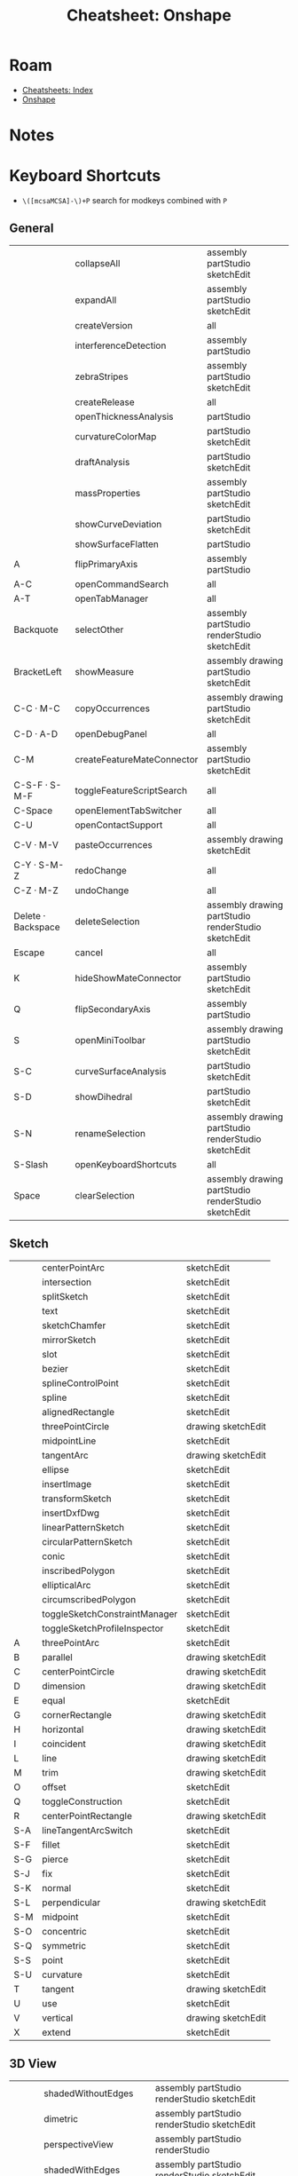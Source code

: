 :PROPERTIES:
:ID:       94914e18-51c7-47bf-984d-d200b9b70100:PROPERTIES:
:header-args+: :dir /tmp/tmp.wwUrMduc34
:END:
#+TITLE: Cheatsheet: Onshape
#+CATEGORY: slips
#+TAGS:

* Roam
+ [[id:8c34b195-76d9-4382-9600-45d70b2403d1][Cheatsheets: Index]]
+ [[id:acce275c-7a43-489e-84d6-1ac14c015ee4][Onshape]]


* Notes
* Listing :noexport:

This is from =api/v12/keyboardshortcuts/users/:user/category=

#+begin_src jq :in-file onshapekeys.json
keys
#+end_src

#+RESULTS:
| 3D View | Assembly | Drawing | Feature Studio | General | Part Studio | Sketch |

#+name: keysByCategory
#+begin_src jq :in-file onshapekeys.json :var k="3D View"
to_entries
  | map(select(.key == $k) | .value)
  | first
#+end_src

#+name: formatKeys
#+begin_src jq :results table :stdin keysByCategory(k="3D View") :cmd-line --raw-output
def formatKey:
  sub("Key"; ""; "g")
  | sub("Digit"; ""; "g")
  | sub("Shift\\+"; "S-"; "g")
  | sub("Alt\\+"; "A-"; "g")
  | sub("Meta\\+"; "M-"; "g")
  | sub("Control\\+"; "C-"; "g")
  | sub("ArrowLeft"; "⬅")
  | sub("ArrowRight"; "➡")
  | sub("ArrowUp"; "⬆")
  | sub("ArrowDown"; "⬇");

def formatBind:
  [. | sub("(?<mods>.+)-.*"; "\(.mods)"; "l"),
   . | sub(".+-(?<k>.+)"; "\(.k)"; "l")]
  | join("|");

. | map([(.keySequence | map(formatKey) | join(" · ")),
      .action.name,
      (.action.scopes | map(.name) | sort | join(" "))])
  | sort_by(first)
#  | sort_by(nth(1))
       
#+end_src

* Keyboard Shortcuts

+ =\([mcsaMCSA]-\)+P= search for modkeys combined with =P=

** General
#+name: keysGeneral
#+call: keysByCategory(k="General")

#+RESULTS: keysGeneral

#+call: formatKeys() :stdin keysGeneral

#+RESULTS:
|                    | collapseAll                | assembly partStudio sketchEdit                      |
|                    | expandAll                  | assembly partStudio sketchEdit                      |
|                    | createVersion              | all                                                 |
|                    | interferenceDetection      | assembly partStudio                                 |
|                    | zebraStripes               | assembly partStudio sketchEdit                      |
|                    | createRelease              | all                                                 |
|                    | openThicknessAnalysis      | partStudio                                          |
|                    | curvatureColorMap          | partStudio sketchEdit                               |
|                    | draftAnalysis              | partStudio sketchEdit                               |
|                    | massProperties             | assembly partStudio sketchEdit                      |
|                    | showCurveDeviation         | partStudio sketchEdit                               |
|                    | showSurfaceFlatten         | partStudio                                          |
| A                  | flipPrimaryAxis            | assembly partStudio                                 |
| A-C                | openCommandSearch          | all                                                 |
| A-T                | openTabManager             | all                                                 |
| Backquote          | selectOther                | assembly partStudio renderStudio sketchEdit         |
| BracketLeft        | showMeasure                | assembly drawing partStudio sketchEdit              |
| C-C · M-C          | copyOccurrences            | assembly drawing partStudio sketchEdit              |
| C-D · A-D          | openDebugPanel             | all                                                 |
| C-M                | createFeatureMateConnector | assembly partStudio sketchEdit                      |
| C-S-F · S-M-F      | toggleFeatureScriptSearch  | all                                                 |
| C-Space            | openElementTabSwitcher     | all                                                 |
| C-U                | openContactSupport         | all                                                 |
| C-V · M-V          | pasteOccurrences           | assembly drawing sketchEdit                         |
| C-Y · S-M-Z        | redoChange                 | all                                                 |
| C-Z · M-Z          | undoChange                 | all                                                 |
| Delete · Backspace | deleteSelection            | assembly drawing partStudio renderStudio sketchEdit |
| Escape             | cancel                     | all                                                 |
| K                  | hideShowMateConnector      | assembly partStudio sketchEdit                      |
| Q                  | flipSecondaryAxis          | assembly partStudio                                 |
| S                  | openMiniToolbar            | assembly drawing partStudio sketchEdit              |
| S-C                | curveSurfaceAnalysis       | partStudio sketchEdit                               |
| S-D                | showDihedral               | partStudio sketchEdit                               |
| S-N                | renameSelection            | assembly drawing partStudio renderStudio sketchEdit |
| S-Slash            | openKeyboardShortcuts      | all                                                 |
| Space              | clearSelection             | assembly drawing partStudio renderStudio sketchEdit |
** Sketch
#+name: keysSketch
#+call: keysByCategory(k="Sketch")


#+call: formatKeys() :stdin keysSketch

#+RESULTS:
|     | centerPointArc                | sketchEdit         |
|     | intersection                  | sketchEdit         |
|     | splitSketch                   | sketchEdit         |
|     | text                          | sketchEdit         |
|     | sketchChamfer                 | sketchEdit         |
|     | mirrorSketch                  | sketchEdit         |
|     | slot                          | sketchEdit         |
|     | bezier                        | sketchEdit         |
|     | splineControlPoint            | sketchEdit         |
|     | spline                        | sketchEdit         |
|     | alignedRectangle              | sketchEdit         |
|     | threePointCircle              | drawing sketchEdit |
|     | midpointLine                  | sketchEdit         |
|     | tangentArc                    | drawing sketchEdit |
|     | ellipse                       | sketchEdit         |
|     | insertImage                   | sketchEdit         |
|     | transformSketch               | sketchEdit         |
|     | insertDxfDwg                  | sketchEdit         |
|     | linearPatternSketch           | sketchEdit         |
|     | circularPatternSketch         | sketchEdit         |
|     | conic                         | sketchEdit         |
|     | inscribedPolygon              | sketchEdit         |
|     | ellipticalArc                 | sketchEdit         |
|     | circumscribedPolygon          | sketchEdit         |
|     | toggleSketchConstraintManager | sketchEdit         |
|     | toggleSketchProfileInspector  | sketchEdit         |
| A   | threePointArc                 | sketchEdit         |
| B   | parallel                      | drawing sketchEdit |
| C   | centerPointCircle             | drawing sketchEdit |
| D   | dimension                     | drawing sketchEdit |
| E   | equal                         | sketchEdit         |
| G   | cornerRectangle               | drawing sketchEdit |
| H   | horizontal                    | drawing sketchEdit |
| I   | coincident                    | drawing sketchEdit |
| L   | line                          | drawing sketchEdit |
| M   | trim                          | drawing sketchEdit |
| O   | offset                        | sketchEdit         |
| Q   | toggleConstruction            | sketchEdit         |
| R   | centerPointRectangle          | drawing sketchEdit |
| S-A | lineTangentArcSwitch          | sketchEdit         |
| S-F | fillet                        | sketchEdit         |
| S-G | pierce                        | sketchEdit         |
| S-J | fix                           | sketchEdit         |
| S-K | normal                        | sketchEdit         |
| S-L | perpendicular                 | drawing sketchEdit |
| S-M | midpoint                      | sketchEdit         |
| S-O | concentric                    | sketchEdit         |
| S-Q | symmetric                     | sketchEdit         |
| S-S | point                         | sketchEdit         |
| S-U | curvature                     | sketchEdit         |
| T   | tangent                       | drawing sketchEdit |
| U   | use                           | sketchEdit         |
| V   | vertical                      | drawing sketchEdit |
| X   | extend                        | sketchEdit         |

** 3D View
#+name: keys3DView
#+call: keysByCategory(k="3D View")

#+call: formatKeys() :stdin keys3DView

#+RESULTS:
|         | shadedWithoutEdges     | assembly partStudio renderStudio sketchEdit         |
|         | dimetric               | assembly partStudio renderStudio sketchEdit         |
|         | perspectiveView        | assembly partStudio renderStudio                    |
|         | shadedWithEdges        | assembly partStudio renderStudio sketchEdit         |
|         | trimetric              | assembly partStudio renderStudio sketchEdit         |
|         | unshaded               | assembly partStudio renderStudio sketchEdit         |
|         | translucent            | assembly partStudio renderStudio sketchEdit         |
|         | hiddenEdgesRemoved     | assembly partStudio renderStudio sketchEdit         |
|         | tangentEdgesVisible    | assembly partStudio renderStudio sketchEdit         |
|         | highlightBoundaryEdges | partStudio renderStudio sketchEdit                  |
|         | tangentEdgesPhantom    | assembly partStudio renderStudio sketchEdit         |
|         | tangentEdgesHidden     | assembly partStudio renderStudio sketchEdit         |
| C-S-➡ | panRotateRight         | assembly drawing partStudio renderStudio sketchEdit |
| C-S-⬅ | panRotateLeft          | assembly drawing partStudio renderStudio sketchEdit |
| C-S-⬆ | panRotateUp            | assembly drawing partStudio renderStudio sketchEdit |
| C-S-⬇ | panRotateDown          | assembly drawing partStudio renderStudio sketchEdit |
| C-➡   | precisionRotateRight   | assembly drawing partStudio renderStudio sketchEdit |
| C-⬅   | precisionRotateLeft    | assembly drawing partStudio renderStudio sketchEdit |
| C-⬆   | precisionRotateUp      | assembly drawing partStudio renderStudio sketchEdit |
| C-⬇   | precisionRotateDown    | assembly drawing partStudio renderStudio sketchEdit |
| F       | zoomToFit              | assembly drawing partStudio renderStudio sketchEdit |
| N       | viewNormalTo           | assembly partStudio sketchEdit                      |
| P       | hideShowPlanes         | partStudio sketchEdit                               |
| S-1     | frontView              | assembly partStudio renderStudio sketchEdit         |
| S-2     | backView               | assembly partStudio renderStudio sketchEdit         |
| S-3     | leftView               | assembly partStudio renderStudio sketchEdit         |
| S-4     | rightView              | assembly partStudio renderStudio sketchEdit         |
| S-5     | topView                | assembly partStudio renderStudio sketchEdit         |
| S-6     | bottomView             | assembly partStudio renderStudio sketchEdit         |
| S-7     | isometricView          | assembly partStudio renderStudio sketchEdit         |
| S-I     | makeIsolate            | assembly partStudio sketchEdit                      |
| S-P     | hideAllConstruction    | assembly partStudio sketchEdit                      |
| S-R     | viewInHighQuality      | assembly partStudio sketchEdit                      |
| S-T     | makeTransparent        | assembly partStudio sketchEdit                      |
| S-V     | namedView              | assembly partStudio renderStudio sketchEdit         |
| S-X     | sectionView            | assembly partStudio renderStudio sketchEdit         |
| S-Y     | showSelectedParts      | assembly partStudio renderStudio sketchEdit         |
| S-Z     | zoomIn                 | assembly drawing partStudio renderStudio sketchEdit |
| S-➡   | coarseRotateRight      | assembly drawing partStudio renderStudio sketchEdit |
| S-⬅   | coarseRotateLeft       | assembly drawing partStudio renderStudio sketchEdit |
| S-⬆   | coarseRotateUp         | assembly drawing partStudio renderStudio sketchEdit |
| S-⬇   | coarseRotateDown       | assembly drawing partStudio renderStudio sketchEdit |
| W       | zoomToWindow           | assembly drawing partStudio renderStudio sketchEdit |
| Y       | hideSelectedParts      | assembly partStudio renderStudio sketchEdit         |
| Z       | zoomOut                | assembly drawing partStudio renderStudio sketchEdit |
| ➡     | rotateRight            | assembly drawing partStudio renderStudio sketchEdit |
| ⬅     | rotateLeft             | assembly drawing partStudio renderStudio sketchEdit |
| ⬆     | rotateUp               | assembly drawing partStudio renderStudio sketchEdit |
| ⬇     | rotateDown             | assembly drawing partStudio renderStudio sketchEdit |

** Part Studio
#+name: keysPartStudio
#+call: keysByCategory(k="Part Studio")


#+call: formatKeys() :stdin keysPartStudio

#+RESULTS:
|     | createFeatureHem                   | partStudio            |
|     | createFeatureTagProfile            | partStudio            |
|     | createFeatureCutList               | partStudio            |
|     | createFeatureFlange                | partStudio            |
|     | createFeatureSheetMetalModelId     | partStudio            |
|     | createFeatureEditCurve             | partStudio            |
|     | createFeatureDerived               | partStudio            |
|     | createFeatureOffsetCurve           | partStudio            |
|     | createFeatureIsoparametricCurve    | partStudio            |
|     | createFeatureProjectedCurve        | partStudio            |
|     | createFeatureBridgingCurve         | partStudio            |
|     | createFeatureTrimCurve             | partStudio            |
|     | createFeatureIsocline              | partStudio            |
|     | createFeatureCompositeCurve        | partStudio            |
|     | createFeatureIntersectionCurve     | partStudio            |
|     | createFeatureRoutingCurve          | partStudio            |
|     | createFeatureTessellatedLoft       | partStudio            |
|     | createFeatureTab                   | partStudio            |
|     | createFeatureMakeJoint             | partStudio            |
|     | createFeatureCorner                | partStudio            |
|     | createFeatureBend                  | partStudio            |
|     | createFeatureCornerBreak           | partStudio            |
|     | addCustomFeature                   | partStudio            |
|     | createFeatureBendRelief            | partStudio            |
|     | createFeatureFinishSheetMetalModel | partStudio            |
|     | createFeatureEndCap                | partStudio            |
|     | createFeatureVariable              | partStudio            |
|     | createFeatureFrameTrim             | partStudio            |
|     | createFeatureGusset                | partStudio            |
|     | createFeatureCompositePart         | partStudio            |
|     | createFeatureFrame                 | partStudio            |
|     | createFeatureEnclose               | partStudio            |
|     | createFeatureFaceBlend             | partStudio            |
|     | createFeatureChamfer               | partStudio            |
|     | createFeatureDraft                 | partStudio            |
|     | createFeatureBodyDraft             | partStudio            |
|     | createFeatureRib                   | partStudio            |
|     | createFeatureLoft                  | partStudio            |
|     | createFeatureThicken               | partStudio            |
|     | createFeatureShell                 | partStudio            |
|     | createFeatureHole                  | partStudio            |
|     | createFeatureExternalThread        | partStudio            |
|     | createFeatureLinearPattern         | partStudio            |
|     | createFeatureSweep                 | partStudio            |
|     | createFeatureTransform             | partStudio            |
|     | createFeatureCircularPattern       | partStudio            |
|     | createFeatureCurvePattern          | partStudio            |
|     | createFeatureMirror                | partStudio            |
|     | createFeatureBoolean               | partStudio            |
|     | createFeatureSplit                 | partStudio            |
|     | createFeatureWrap                  | partStudio            |
|     | createFeatureDecal                 | partStudio            |
|     | createFeatureDeleteFace            | partStudio            |
|     | createFeatureMoveFace              | partStudio            |
|     | createFeatureDeletePart            | partStudio            |
|     | createFeatureModifyFillet          | partStudio            |
|     | createFeatureFormed                | partStudio            |
|     | createFeatureConstrainedSurface    | partStudio            |
|     | createFeatureThreeDFitSpline       | partStudio            |
|     | createFeatureFill                  | partStudio            |
|     | createFeatureMutualTrim            | partStudio            |
|     | createFeatureHelix                 | partStudio            |
|     | createFeatureMoveBoundary          | partStudio            |
|     | createFeatureRuledSurface          | partStudio            |
|     | createFeatureOffsetSurface         | partStudio            |
|     | createFeatureBoundarySurface       | partStudio            |
|     | createFeatureReplaceFace           | partStudio            |
|     | createFeaturePlane                 | partStudio            |
|     | createFeatureQueryVariable         | partStudio            |
| S-E | createFeatureExtrude               | partStudio sketchEdit |
| S-F | createFeatureFillet                | partStudio            |
| S-H | hideShowSketches                   | partStudio sketchEdit |
| S-S | createFeatureSketch                | partStudio            |
| S-W | revolve                            | partStudio sketchEdit |

** Assembly
#+name: keysAssembly
#+call: keysByCategory(k="Assembly")

#+call: formatKeys() :stdin keysAssembly

#+RESULTS:
|     | createPartStudioInContext | assembly |
|     | displayStates             | assembly |
|     | assemblyMirror            | assembly |
|     | replaceInstance           | assembly |
|     | group                     | assembly |
|     | replicate                 | assembly |
|     | tangentMate               | assembly |
|     | assemblyCircularPattern   | assembly |
|     | assemblyLinearPattern     | assembly |
|     | mateRelation              | assembly |
|     | widthMate                 | assembly |
| H   | showMatesMode             | assembly |
| I   | openInsertDialog          | assembly |
| J   | hideShowMates             | assembly |
| M   | mate                      | assembly |
| S-S | snapMode                  | assembly |

** Drawing
#+name: keysDrawing
#+call: keysByCategory(k="Drawing")


#+call: formatKeys() :stdin keysDrawing

#+RESULTS:
|          | inspectionItem             | drawing |
|          | hideInspectionItems        | drawing |
|          | drawingInsertImage         | drawing |
|          | formatPainter              | drawing |
|          | hatchRegion                | drawing |
|          | drawingInsertDxfDwg        | drawing |
|          | drawingSpline              | drawing |
|          | splinePoint                | drawing |
|          | drawingPropertiesPanel     | drawing |
|          | centermark                 | drawing |
|          | threePointCircleCenterline | drawing |
|          | twoPointCircleCenterline   | drawing |
|          | twoPointCenterline         | drawing |
|          | edgeToEdgeCenterline       | drawing |
|          | revisionTable              | drawing |
|          | sketchPoint                | drawing |
|          | detailView                 | drawing |
|          | breakView                  | drawing |
|          | alignedSectionView         | drawing |
|          | brokenOutSection           | drawing |
|          | auxiliaryView              | drawing |
|          | drawingSectionView         | drawing |
|          | insertView                 | drawing |
|          | twoPointLinearDimension    | drawing |
|          | cropView                   | drawing |
|          | chamferDimension           | drawing |
|          | bomTable                   | drawing |
|          | cutListTable               | drawing |
|          | callout                    | drawing |
|          | table                      | drawing |
|          | surfaceFinishSymbol        | drawing |
|          | weldSymbol                 | drawing |
|          | datum                      | drawing |
|          | geometricTolerance         | drawing |
|          | holeTable                  | drawing |
|          | customTable                | drawing |
|          | ordinateDimension          | drawing |
|          | holeCallout                | drawing |
|          | lineToLineAngularDimension | drawing |
|          | threePointAngularDimension | drawing |
|          | poinToLineDimension        | drawing |
|          | lineToLineDimension        | drawing |
|          | virtualSharp               | drawing |
| C-M      | maxMinDimension            | drawing |
| C-Q      | updateDrawing              | drawing |
| C-S      | displaySheetMenu           | drawing |
| End      | lastSheet                  | drawing |
| Home     | firstSheet                 | drawing |
| N        | note                       | drawing |
| P        | projectedView              | drawing |
| PageDown | nextSheet                  | drawing |
| PageUp   | previousSheet              | drawing |
| S-D      | diameterDimension          | drawing |
| S-Q      | quadMidSnapPoints          | drawing |
| S-R      | radialDimension            | drawing |
